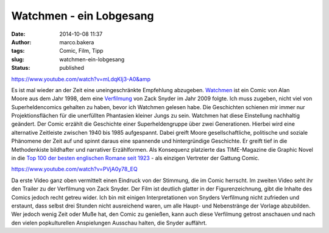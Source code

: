 Watchmen - ein Lobgesang
########################
:date: 2014-10-08 11:37
:author: marco.bakera
:tags: Comic, Film, Tipp
:slug: watchmen-ein-lobgesang
:status: published

https://www.youtube.com/watch?v=mLdqKIj3-A0&amp

Es ist mal wieder an der Zeit eine uneingeschränkte Empfehlung
abzugeben. `Watchmen <https://de.wikipedia.org/wiki/Watchmen>`__ ist ein
Comic von Alan Moore aus dem Jahr 1998, dem eine
`Verfilmung <https://de.wikipedia.org/wiki/Watchmen_%E2%80%93_Die_W%C3%A4chter>`__
von Zack Snyder im Jahr 2009 folgte. Ich muss zugeben, nicht viel von
Superheldencomics gehalten zu haben, bevor ich Watchmen gelesen habe.
Die Geschichten schienen mir immer nur Projektionsflächen für die
unerfüllten Phantasien kleiner Jungs zu sein. Watchmen hat diese
Einstellung nachhaltig geändert. Der Comic erzählt die Geschichte einer
Superheldengruppe über zwei Generationen. Hierbei wird eine alternative
Zeitleiste zwischen 1940 bis 1985 aufgespannt. Dabei greift Moore
gesellschaftliche, politische und soziale Phänomene der Zeit auf und
spinnt daraus eine spannende und hintergründige Geschichte. Er greift
tief in die Methodenkiste bildhafter und narrativer Erzählformen. Als
Konsequenz platzierte das TIME-Magazine die Graphic Novel in die `Top
100 der besten englischen Romane seit
1923 <http://entertainment.time.com/2005/10/16/all-time-100-novels/?iid=ent-article-mostpop1>`__
- als einzigen Vertreter der Gattung Comic.

https://www.youtube.com/watch?v=PVjA0y78\_EQ

Da erste Video ganz oben vermittelt einen Eindruck von der Stimmung, die
im Comic herrscht. Im zweiten Video seht ihr den Trailer zu der
Verfilmung von Zack Snyder. Der Film ist deutlich glatter in der
Figurenzeichnung, gibt die Inhalte des Comics jedoch recht getreu wider.
Ich bin mit einigen Interpretationen von Snyders Verfilmung nicht
zufrieden und erstaunt, dass selbst drei Stunden nicht ausreichend
waren, um alle Haupt- und Nebenstränge der Vorlage abzubilden. Wer
jedoch wenig Zeit oder Muße hat, den Comic zu genießen, kann auch diese
Verfilmung getrost anschauen und nach den vielen popkulturellen
Anspielungen Ausschau halten, die Snyder auffährt.
